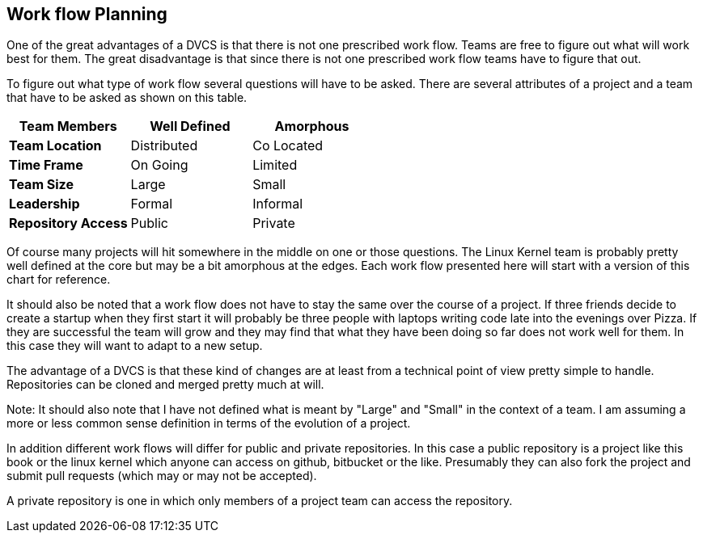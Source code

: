== Work flow Planning

One of the great advantages of a DVCS is that there is not one
prescribed work flow. Teams are free to figure out what will work best
for them. The great disadvantage is that since there is not one
prescribed work flow teams have to figure that out.


To figure out what type of work flow several questions will have to be
asked. There are several attributes of a project and a team that have
to be asked as shown on this table. 

[grid="rows",format="csv"]
[options="header",cols="<s,<,<"]
|===========================

Team Members, Well Defined , Amorphous
Team Location, Distributed, Co Located
Time Frame, On Going, Limited
Team Size, Large, Small
Leadership, Formal, Informal
Repository Access, Public, Private
|===========================

Of course many projects will hit somewhere in the middle on one or
those questions. The Linux Kernel team is probably pretty well defined
at the core but may be a bit amorphous at the edges. Each work flow
presented here will start with a version of this chart for
reference. 

It should also be noted that a work flow does not have to stay the
same over the course of a project. If three friends decide to create a
startup when they first start it will probably be three people with
laptops writing code late into the evenings over Pizza. If they are
successful the team will grow and they may find that what they have
been doing so far does not work well for them. In this case they will
want to adapt to a new setup. 

The advantage of a DVCS is that these kind of changes are at least
from a technical point of view pretty simple to handle. Repositories
can be cloned and merged pretty much at will. 
  
Note: It should also note that I have not defined what is meant by "Large"
and "Small" in the context of a team. I am assuming a more or less
common sense definition in terms of the evolution of a project. 

In addition different work flows will differ for public and private
repositories. In this case a public repository is a project like this
book or the linux kernel which anyone can access on github, bitbucket
or the like. Presumably they can also fork the project and submit pull
requests (which may or may not be accepted). 

A private repository is one in which only members of a project team
can access the repository.   
